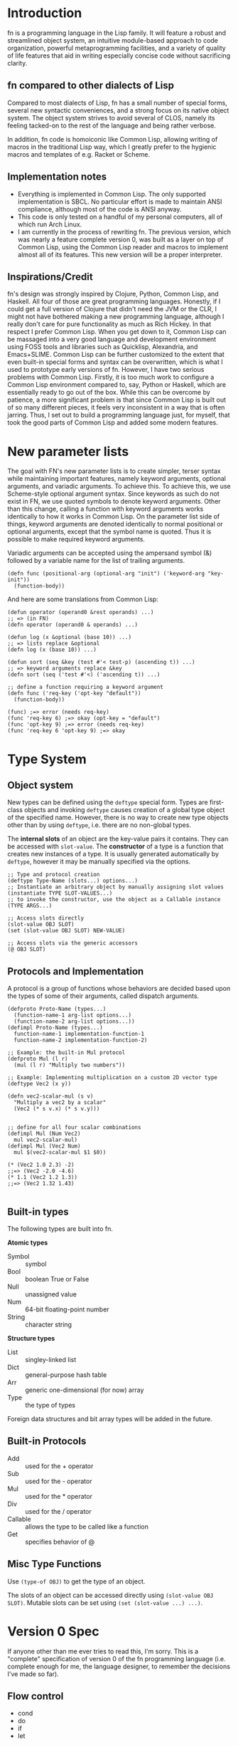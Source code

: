 * Introduction

fn is a programming language in the Lisp family. It will feature a robust and streamlined object
system, an intuitive module-based approach to code organization, powerful metaprogramming
facilities, and a variety of quality of life features that aid in writing especially concise code
without sacrificing clarity.


** fn compared to other dialects of Lisp

Compared to most dialects of Lisp, fn has a small number of special forms, several new syntactic
conveniences, and a strong focus on its native object system. The object system strives to avoid
several of CLOS, namely its feeling tacked-on to the rest of the language and being rather verbose.

In addition, fn code is homoiconic like Common Lisp, allowing writing of macros in the traditional
Lisp way, which I greatly prefer to the hygienic macros and templates of e.g. Racket or Scheme.


** Implementation notes

- Everything is implemented in Common Lisp. The only supported implementation is SBCL. No particular
  effort is made to maintain ANSI compliance, although most of the code is ANSI anyway.
- This code is only tested on a handful of my personal computers, all of which run Arch Linux.
- I am currently in the process of rewriting fn. The previous version, which was nearly a feature
  complete version 0, was built as a layer on top of Common Lisp, using the Common Lisp reader and
  macros to implement almost all of its features. This new version will be a proper interpreter.


** Inspirations/Credit

fn's design was strongly inspired by Clojure, Python, Common Lisp, and Haskell. All four of those
are great programming languages. Honestly, if I could get a full version of Clojure that didn't need
the JVM or the CLR, I might not have bothered making a new programming language, although I really
don't care for pure functionality as much as Rich Hickey. In that respect I prefer Common Lisp. When
you get down to it, Common Lisp can be massaged into a very good language and development
environment using FOSS tools and libraries such as Quicklisp, Alexandria, and Emacs+SLIME. Common
Lisp can be further customized to the extent that even built-in special forms and syntax can be
overwritten, which is what I used to prototype early versions of fn. However, I have two serious
problems with Common Lisp. Firstly, it is too much work to configure a Common Lisp environment
compared to, say, Python or Haskell, which are essentially ready to go out of the box. While this
can be overcome by patience, a more significant problem is that since Common Lisp is built out of
so many different pieces, it feels very inconsistent in a way that is often jarring. Thus, I set out
to build a programming language just, for myself, that took the good parts of Common Lisp and added
some modern features.


* New parameter lists

  The goal with FN's new parameter lists is to create simpler, terser syntax while maintaining
  important features, namely keyword arguments, optional arguments, and variadic arguments. To
  achieve this. To achieve this, we use Scheme-style optional argument syntax. Since keywords as
  such do not exist in FN, we use quoted symbols to denote keyword arguments. Other than this
  change, calling a function with keyword arguments works identically to how it works in Common
  Lisp. On the parameter list side of things, keyword arguments are denoted identically to normal
  positional or optional arguments, except that the symbol name is quoted. Thus it is possible to
  make required keyword arguments.

  Variadic arguments can be accepted using the ampersand symbol (&) followed by a variable name for
  the list of trailing arguments.

  #+BEGIN_SRC fn
  (defn func (positional-arg (optional-arg "init") ('keyword-arg "key-init"))
    (function-body))
  #+END_SRC

  And here are some translations from Common Lisp:

  #+BEGIN_SRC fn
  (defun operator (operand0 &rest operands) ...)
  ;; => (in FN)
  (defn operator (operand0 & operands) ...)

  (defun log (x &optional (base 10)) ...)
  ;; => lists replace &optional
  (defn log (x (base 10)) ...)

  (defun sort (seq &key (test #'< test-p) (ascending t)) ...)
  ;; => keyword arguments replace &key
  (defn sort (seq ('test #'<) ('ascending t)) ...)
  #+END_SRC

  #+BEGIN_SRC fn
  ;; define a function requiring a keyword argument
  (defn func ('req-key ('opt-key "default")) 
    (function-body))

  (func) ;=> error (needs req-key)
  (func 'req-key 6) ;=> okay (opt-key = "default")
  (func 'opt-key 9) ;=> error (needs req-key)
  (func 'req-key 6 'opt-key 9) ;=> okay
  #+END_SRC


* Type System 

** Object system

New types can be defined using the ~deftype~ special form. Types are first-class objects and invoking
~deftype~ causes creation of a global type object of the specified name. However, there is no way to
create new type objects other than by using ~deftype~, i.e. there are no non-global types.

The *internal slots* of an object are the key-value pairs it contains. They can be accessed with
~slot-value~. The *constructor* of a type is a function that creates new instances of a type. It is
usually generated automatically by ~deftype~, however it may be manually specified via the options.

#+BEGIN_SRC fn
;; Type and protocol creation
(deftype Type-Name (slots...) options...)
;; Instantiate an arbitrary object by manually assigning slot values
(instantiate TYPE SLOT-VALUES...)
;; to invoke the constructor, use the object as a Callable instance
(TYPE ARGS...)

;; Access slots directly
(slot-value OBJ SLOT)
(set (slot-value OBJ SLOT) NEW-VALUE)

;; Access slots via the generic accessors
(@ OBJ SLOT)
#+END_SRC


** Protocols and Implementation

A protocol is a group of functions whose behaviors are decided based upon the types of some of their
arguments, called dispatch arguments.

#+BEGIN_SRC fn
(defproto Proto-Name (types...)
  (function-name-1 arg-list options...)
  (function-name-2 arg-list options...))
(defimpl Proto-Name (types...)
  function-name-1 implementation-function-1
  function-name-2 implementation-function-2)

;; Example: the built-in Mul protocol
(defproto Mul (l r)
  (mul (l r) "Multiply two numbers"))

;; Example: Implementing multiplication on a custom 2D vector type
(deftype Vec2 (x y))

(defn vec2-scalar-mul (s v)
  "Multiply a vec2 by a scalar"
  (Vec2 (* s v.x) (* s v.y)))


;; define for all four scalar combinations
(defimpl Mul (Num Vec2)
  mul vec2-scalar-mul)
(defimpl Mul (Vec2 Num)
  mul $(vec2-scalar-mul $1 $0))

(* (Vec2 1.0 2.3) -2)
;;=> (Vec2 -2.0 -4.6)
(* 1.1 (Vec2 1.2 1.3))
;;=> (Vec2 1.32 1.43)

#+END_SRC


** Built-in types

The following types are built into fn.

*Atomic types*
- Symbol :: symbol
- Bool :: boolean True or False
- Null :: unassigned value 
- Num :: 64-bit floating-point number
- String :: character string

*Structure types*
- List :: singley-linked list
- Dict :: general-purpose hash table
- Arr :: generic one-dimensional (for now) array
- Type :: the type of types

Foreign data structures and bit array types will be added in the future.


** Built-in Protocols

- Add :: used for the + operator
- Sub :: used for the - operator
- Mul :: used for the * operator
- Div :: used for the / operator
- Callable :: allows the type to be called like a function
- Get :: specifies behavior of @


** Misc Type Functions

Use ~(type-of OBJ)~ to get the type of an object.

The slots of an object can be accessed directly using ~(slot-value OBJ SLOT)~. Mutable slots can be
set using ~(set (slot-value ...) ...)~.


* Version 0 Spec

If anyone other than me ever tries to read this, I'm sorry. This is a "complete" specification of
version 0 of the fn programming language (i.e. complete enough for me, the language designer, to
remember the decisions I've made so far).

** Flow control

- cond
- do
- if
- let

*if* works as it always does and *do* works like ~PROGN~ does in Common Lisp or ~begin~ in Scheme.

*cond* has its syntax changed so omit the second level of parentheses. Instead, it takes an
alternating series of tests and results, and automatically groups them into pairs.

#+BEGIN_SRC fn
  ;; syntax
  (cond
    test0
      result0
    test1
      result1)

  ;; example. returns "fizz" if x is a multiple of 3, "buzz" if it's a multiple of 5, "fizzbuzz" if
  ;; it's both, and x as a string if it's neither.
  (defn foo (x)
    (cond
      (= (mod x 15) 0) "fizzbuzz"
      (= (mod x 5) 0) "buzz"
      (= (mod x 3) 0) "fizz")
      (True (String x)))
#+END_SRC


~let~ has been modified in a similar way, doing away with the second layer of parentheses in the
binding specs

#+BEGIN_SRC fn
  (let (a 2
        b 3
        c 4)
    (+ a b c))
  ;; => 9

  ;; let behaves like scheme's letrec
  (defn reverse-map (f lst)
    (let (iter
           (fn (acc src)
             (if src
                 (iter (cons (f src.hd) acc)
                       src.tl)
                 acc)))
      (iter [] lst)))
                   
#+END_SRC


** Function creation

- fn
- $ (dollar sign syntax)


** Type System 

Version 0 will implement the complete type system as described in Type System at the top level of
this document.


** Generic accessors

*** @

The generic getter is ~@~. It gets values from objects given some key.

#+BEGIN_SRC fn
;; function signature for @
(defn @ (object key0 & keys)
  ...)
#+END_SRC fn

When multiple keys are passed as arguments, each successive key is used to access the value from the
previous key. E.g. ~(@ obj key1 key2)~ is equivalent to ~(@ (@ obj key1) key2)~.

The default behavior for ~@~ on new types is to act like ~slot-value~.


*** dot notation (might remove)

The dot (.) is used as a shorthand for ~@~ when the object is a variable and the key is a symbol. For
example, the following two expressions are equivalent:

#+BEGIN_SRC fn
;; 1.
object.slot
;; 2.
(@ object 'slot)
#+END_SRC

In fact, the reader converts the former expression to the latter before evaluation.

Multiple dots can also be used to supply more keys:

#+BEGIN_SRC fn
object.slot1.slot2
;; is equivalent to
(@ object 'slot1 'slot2)
#+END_SRC


*** Default Callable (Potential alternative to dot notation)

The dot is an attractive syntax because it allows tree descent with the addition of only one
character of syntax per depth. An alternative syntax would be achieved by giving all objects a
default Callable protocol implementation that invokes ~@~ on the object with the specified arguments.
E.g:

;; this
object.key.key2.key3
;; would be replaced by this
(object 'key1 'key2 'key3)

I guess we could also do both, but that seems like overkill. I'm leaning towards keeping dot notation.


*** set

The generic setter is ~set~.

#+BEGIN_SRC fn
(defmacro set (place value)
  ...)

;; define a mutable variable
(defvar x 27)
x
;;=> 27
(set x 32)
x
;;=> 32

;; mutate the field of an object
(set obj.slot 'funk)
;; equivalent w/o dot notation
(set (@ obj slot) 'funk)
#+END_SRC

The place can be a variable name, in which case the variable is mutated. It may also be an ~@~ form,
which will invoke the generic


** Definition

These are all the variable definition facilities in fn

#+BEGIN_SRC fn
;; define a constant variable
(def VAR VALUE "Doc string")
;; define a mutable variable
(defvar VAR VALUE "Doc string")
;; define a function
(defn VAR (ARG-LIST...)
  "Doc string"
  (options FUNCTION-OPTIONS...)
  FUNCTION-BODY) 

#+END_SRC


** Macros

#+BEGIN_SRC fn
;; define a macro
(defmacro NAME (ARG-LIST...)
  "Doc string"
  MACRO-BODY)
#+END_SRC

Macros work in the usual lisp way, and they are unsanitary. Macro functions may return function
objects as part of their outputs. This is encouraged as a way to prevent lexical variable
definitions from colliding with global module or function names.

*Note:* In the future, some facility e.g. a ~global~ special form may be introduced which allows global
variables to be accessed from macros without needing to include them as literals. Such a form would
possibly return a pointer object that unambiguous denoted the variable being referenced.


** Pattern matching

Will not be implemented with the first version


** Standard Library

- @
- +,-,*,/
- add,sub,mul,div (corresp. to Add, Sub, Mul, Div protocols)
- call (w/ Callable protocol)
- get (w/ Get protocol, used by @)
- print
- random
- set (macro)
- slot-value
- type-of


** Complete list of special operators

- cond
- def
- defimpl
- defmacro
- defn
- defproto
- defvar
- do
- fn
- let
- quote
- quasiquote
- unquote


** Syntax

Syntax is standard lisp parenthesized prefix notation. The following are all the special syntax
characters:

$()[]{}\;"',.

all other non-whitespace characters are symbol constituents, that is, they are parsed as atoms, i.e.
as symbols or numbers.


*** Delimiters

In typical lisp fashion, () are the delimiters denoting lists. In addition, [] and {} are matched
delimiters for reading lists and dicts. In fact, they are converted by the reader.

[a b c] -> (List a b c),
and
{:a 0 :b 1} -> (Dict :a 0 :b 1)

Also, "" reads UTF-8 strings. It uses C/C++ escape sequences because those are better than the lisp
ones and support Unicodes. Get over it.


*** Comments

There are no multi-line comments in fn. Only line-end comments, started by semicolons, are
supported.


*** Dollar sign

See function creation.


*** Quotation

Normal quote works as it usually does in Lisp. Quasiquote works the same but lacks a destructive
splice.


*** Escaping

Escaping is when a backslash (/) character is placed in front of another character, thereby turning it
into a symbol constituent.. Any character can be escaped in any context except for within a string, (where string
escaping rules apply instead).


*** Dot notation

See Generic Accessors


* Misc Notes and Ideas

** Important idea: global pointers

I think it would be very useful to introduce a "pointer" data type (a better name might be GUID,
place, or address) which is simply an unambiguous reference to some global variable (possibly also
local?). GUID syntax could start with #G (or something) and would be very much analogous to symbols
in Common Lisp, in that GUIDs, like CL's symbols, would be standalone places to store objects. This
also allows an elegant alternative to gensyms, i.e. randomly-generated, disposable places.

** Future Features

Once I've implemented everything up to version 0, I'm going to get to work on a module system as
well as a way to sanitize macros where necessary (probably via some sort of GUID for global
variables). That will be version 0.1. From there, the next steps will be to add multithreading and
FFI and to otherwise flesh out the standard library, which eventually will lead me to version 0.2
(and possibly 0.3 depending on how I break up the work). I will not increment to version 1.0 until
the interpreter is rewritten in C++. Further goals include implementing JIT compilation using LLVM,
adding a scientific computing/linear algebra library, and adding networking and IPC modules.



** Version 0 lexer tokens

(delimiters)
left-paren, right-paren, left-bracket, right-bracket, left-brace, right-brace

(unary operators)
dollar-sign, quote, backtick, comma, comma-splice

(binary operator)
dot

(literals)
number, string, symbol

comments

eof

* Bytecode version 0

All instructions are 1 byte long. The first machine will be a register machine, because it's going
to be a register machine eventually anyway.


** Registers

Each general-purpose register has two parts: an 8-bit tag and a 64-bit value. The tag indicates the
type of the data. Each thread has 64 general-purpose registers, denoted by the capital letter R and
a two-digit hexadecimal number in the range 00-3F, e.g. ~R2A~.

There are also special-purpose registers (which are also per-thread):

~IP~ is the instruction pointer, indicating what part of the bytecode is being interpreted. Bytecode
is not addressed in the same space as data in this VM.


** Load instructions

These operators load a value at the top of the stack.

- LD_NUM reg float64    :: floating-point number literal
- LD_STR reg ptr64      :: constant string
- LD_LIST reg ptr64     :: non-empty list
- LD_EMPTY reg ptr64    :: empty list
- LD_TRUE reg           :: True
- LD_FALSE reg          :: False
- LD_NULL reg           :: Null
- LD_SYMB reg ptr64     :: symbol
- LD_OBJ reg ptr64      :: load another type of object
- LD_VAR reg ptr64      :: global variable reference (64-bit pointer argument)
- LD_ADDR reg ptr64     :: an address. Could be used for either bytecode or system memory

- LD_REG reg reg        :: load a register value. Args in (dest,source) order

Each of the above also sets the tag bits of the associated register to a unique value based on the
instruction in question, with LD_VAR manually reading the tag of the variable before assigning it
and a pointer to the object to the specified register.


*** Future load instructions

Eventually, it would be cool to add tags for arbitrary-precision floats and integers.


** Object representation

Objects are always passed around as pointers. Variables and registers are tagged to keep track of
object types. Because values are always returned in a register, tags are also preserved.

In addition, the first


** Calling and Stack manipulation

This version of ~fn~ is "stackless", meaning that stack frames are allocated on the heap. The
registers are primarily used for two things: some registers (32?) are reserved for passing
arguments, while the rest are used to hold the results of temporary evaluations.

- CLOSE reg :: create a new closure. This just 


** Alternative: Virtual Memory and Built-in tags

I don't think I'll do this because keeping full 64-bit pointers would make foreign code interop and
low-level code writing much easier.

Suppose we limit ourselves to 56-bit pointers, which is still more than enough memory. Then, we have
8 bytes of the string which we can use as a type tag. We can use a variable-length tagging scheme to
get 62-bit fixed-width integers and if we pick tag 00 (binary) for those, we can use CPU native
integer arithmetic operations. It would also be possible to truncate 64-bit floating point numbers
to 62-bit precision by dropping the two rightmost digit, allowing use of x87 hardware and making
passing around of numbers, etc, much more efficient. A downside of this approach is that it would
give us less than the maximum 256 possible type tags that exist right now.
